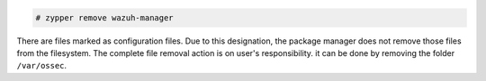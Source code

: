 .. Copyright (C) 2015, Wazuh, Inc.

.. code-block:: console

  # zypper remove wazuh-manager

There are files marked as configuration files. Due to this designation, the package manager does not remove those files from the filesystem. The complete file removal action is on user's responsibility. it can be done by removing the folder ``/var/ossec``.

.. End of include file
